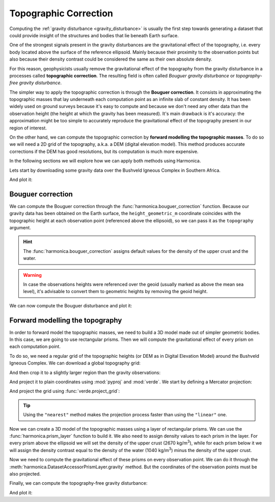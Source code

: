.. _topographic_correction:

Topographic Correction
======================

Computing the :ref:`gravity disturbance <gravity_disturbance>` is usually the
first step towards generating a dataset that could provide insight of the
structures and bodies that lie beneath Earth surface.

One of the strongest signals present in the gravity disturbances are the
gravitational effect of the topography, i.e. every body located above the
surface of the reference ellipsoid.
Mainly because their proximity to the observation points but also because their
density contrast could be considered the same as their own absolute density.

For this reason, geophysicists usually remove the gravitational effect of the
topography from the gravity disturbance in a processes called **topographic
correction**.
The resulting field is often called *Bouguer gravity disturbance* or
*topography-free gravity disturbance*.

The simpler way to apply the topographic correction is through the **Bouguer
correction**. It consists in approximating the topographic masses that lay
underneath each computation point as an infinite slab of constant density.
It has been widely used on ground surveys because it's easy to compute and
because we don't need any other data than the observation height (the height at
which the gravity has been measured).
It's main drawback is it's accuracy: the approximation might be too simple to
accurately reproduce the gravitational effect of the topography present in our
region of interest.

On the other hand, we can compute the topographic correction by **forward
modelling the topographic masses**. To do so we will need a 2D grid of the
topography, a.k.a. a DEM (digital elevation model). This method produces
accurate corrections if the DEM has good resolutions, but its computation is
much more expensive.

In the following sections we will explore how we can apply both methods using
Harmonica.

Lets start by downloading some gravity data over the Bushveld Igneous Complex
in Southern Africa.

.. jupyter-execute::

   import ensaio
   import pandas as pd

   fname = ensaio.fetch_bushveld_gravity(version=1)
   data = pd.read_csv(fname)
   data

And plot it:

.. jupyter-execute::

   import cartopy.crs as ccrs
   import matplotlib.pyplot as plt
   import verde as vd

   maxabs = vd.maxabs(data.gravity_disturbance_mgal)

   fig = plt.figure(figsize=(10, 8), dpi=300)
   ax = plt.axes(projection=ccrs.Mercator())
   ax.set_title("Gravity disturbance", pad=25)
   tmp = ax.scatter(
       data.longitude,
       data.latitude,
       c=data.gravity_disturbance_mgal,
       s=2,
       vmin=-maxabs,
       vmax=maxabs,
       cmap="seismic",
       transform=ccrs.PlateCarree(),
   )
   plt.colorbar(
       tmp,
	   ax=ax,
	   orientation="horizontal",
	   label="mGal",
	   aspect=50,
	   pad=0.05,
	   shrink=0.7,
   )
   ax.set_extent(vd.get_region((data.longitude, data.latitude)))
   ax.gridlines(draw_labels=True)
   ax.coastlines()
   plt.show()


Bouguer correction
------------------

We can compute the Bouguer correction through the
:func:`harmonica.bouguer_correction` function.
Because our gravity data has been obtained on the Earth surface, the
``height_geometric_m`` coordinate coincides with the topographic height at each
observation point (referenced above the ellipsoid), so we can pass it as the
``topography`` argument.

.. jupyter-execute::

   import harmonica as hm

   bouguer_correction = hm.bouguer_correction(data.height_geometric_m)

.. hint::

   The :func:`harmonica.bouguer_correction` assigns default values for the
   density of the upper crust and the water.

.. warning::

   In case the observations heights were referenced over the geoid (usually
   marked as above the mean sea level), it's advisable to convert them to
   geometric heights by removing the geoid height.

We can now compute the Bouguer disturbance and plot it:

.. jupyter-execute::

   bouguer_disturbance = data.gravity_disturbance_mgal - bouguer_correction
   bouguer_disturbance

.. jupyter-execute::

   maxabs = vd.maxabs(bouguer_disturbance)

   fig = plt.figure(figsize=(10, 8), dpi=300)
   ax = plt.axes(projection=ccrs.Mercator())
   ax.set_title("Bouguer disturbance (with simple Bouguer correction)", pad=25)
   tmp = ax.scatter(
       data.longitude,
       data.latitude,
       c=bouguer_disturbance,
       s=2,
       vmin=-maxabs,
       vmax=maxabs,
       cmap="seismic",
       transform=ccrs.PlateCarree(),
   )
   plt.colorbar(
       tmp,
	   ax=ax,
	   orientation="horizontal",
	   label="mGal",
	   aspect=50,
	   pad=0.05,
	   shrink=0.7,
   )
   ax.set_extent(vd.get_region((data.longitude, data.latitude)))
   ax.gridlines(draw_labels=True)
   ax.coastlines()
   plt.show()



Forward modelling the topography
--------------------------------

In order to forward model the topographic masses, we need to build a 3D model
made out of simpler geometric bodies. In this case, we are going to use
rectangular prisms.
Then we will compute the gravitational effect of every prism on each
computation point.

To do so, we need a regular grid of the topographic heights (or DEM as in
Digital Elevation Model) around the Bushveld Igneous Complex.
We can download a global topography grid:

.. jupyter-execute::

   import xarray as xr

   fname = ensaio.fetch_southern_africa_topography(version=1)
   topography = xr.load_dataarray(fname)
   topography

And then crop it to a slightly larger region than the gravity observations:

.. jupyter-execute::

   region = vd.get_region((data.longitude, data.latitude))
   region_pad = vd.pad_region(region, pad=1)

   topography = topography.sel(
       longitude=slice(region_pad[0], region_pad[1]),
       latitude=slice(region_pad[2], region_pad[3]),
   )
   topography

And project it to plain coordinates using :mod:`pyproj` and :mod:`verde`.
We start by defining a Mercator projection:

.. jupyter-execute::

   import pyproj

   projection = pyproj.Proj(proj="merc", lat_ts=topography.latitude.values.mean())

And project the grid using :func:`verde.project_grid`:

.. jupyter-execute::

   topography_proj = vd.project_grid(topography, projection, method="nearest")
   topography_proj

.. tip::

   Using the ``"nearest"`` method makes the projection process faster than
   using the ``"linear"`` one.

Now we can create a 3D model of the topographic masses using a layer of
rectangular prisms. We can use the :func:`harmonica.prism_layer` function to
build it.
We also need to assign density values to each prism in the layer.
For every prism above the ellipsoid we will set the density of the upper crust
(2670 kg/m\ :sup:`3`), while for each prism below it we will assign the
density contrast equal to the density of the water (1040 kg/m\ :sup:`3`) minus
the density of the upper crust.

.. jupyter-execute::

   import numpy as np

   density = np.where(topography_proj >= 0, 2670, 1040 - 2670)

   prisms = hm.prism_layer(
       (topography_proj.easting, topography_proj.northing),
       surface=topography_proj,
       reference=0,
       properties={"density": density},
   )
   prisms

Now we need to compute the gravitational effect of these prisms on every
observation point. We can do it through the
:meth:`harmonica.DatasetAccessorPrismLayer.gravity` method. But the coordinates
of the observation points must be also projected.

.. jupyter-execute::

   # Project the coordinates of the observation points
   easting, northing = projection(data.longitude.values, data.latitude.values)
   coordinates = (easting, northing, data.height_geometric_m)

   # Compute the terrain effect
   terrain_effect = prisms.prism_layer.gravity(coordinates, field="g_z")

Finally, we can compute the topography-free gravity disturbance:

.. jupyter-execute::

   topo_free_disturbance = data.gravity_disturbance_mgal - terrain_effect

And plot it:

.. jupyter-execute::

   maxabs = vd.maxabs(topo_free_disturbance)

   fig = plt.figure(figsize=(10, 8), dpi=300)
   ax = plt.axes(projection=ccrs.Mercator())
   ax.set_title("Topography-free gravity disturbance", pad=25)
   tmp = ax.scatter(
       data.longitude,
       data.latitude,
       c=topo_free_disturbance,
       s=2,
       vmin=-maxabs,
       vmax=maxabs,
       cmap="seismic",
       transform=ccrs.PlateCarree(),
   )
   plt.colorbar(
       tmp,
	   ax=ax,
	   orientation="horizontal",
	   label="mGal",
	   aspect=50,
	   pad=0.05,
	   shrink=0.7,
   )
   ax.set_extent(vd.get_region((data.longitude, data.latitude)))
   ax.gridlines(draw_labels=True)
   ax.coastlines()
   plt.show()
